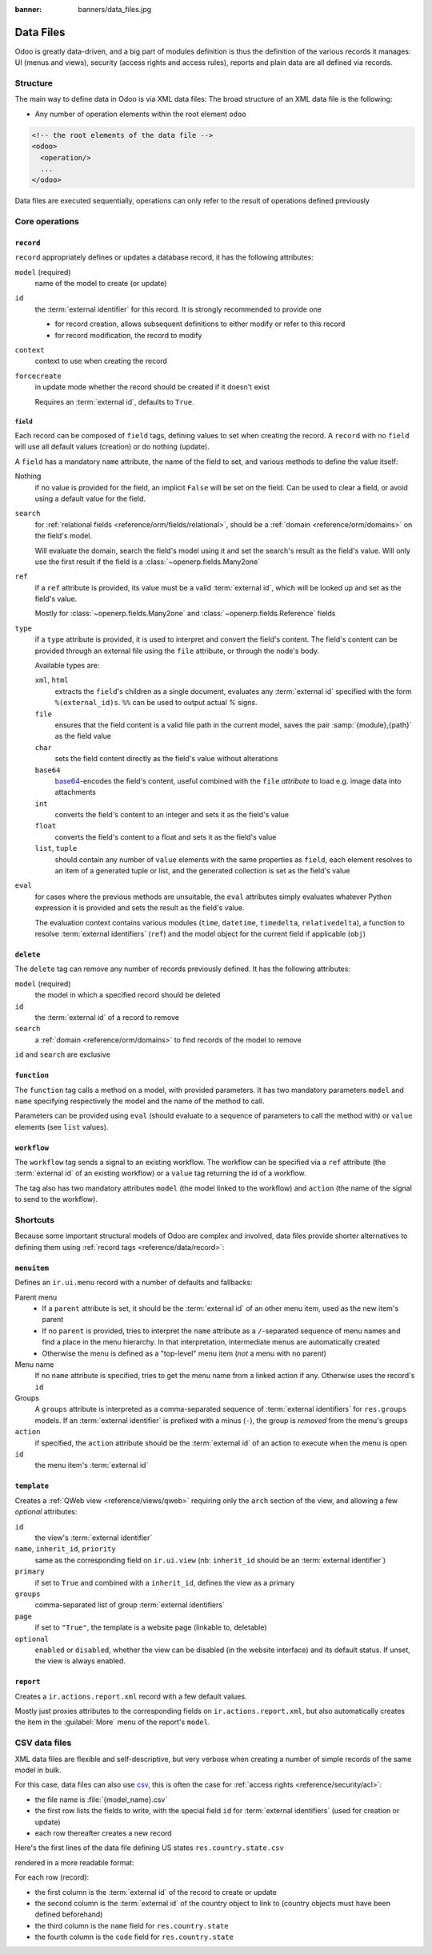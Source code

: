 :banner: banners/data_files.jpg

.. _reference/data:

==========
Data Files
==========

Odoo is greatly data-driven, and a big part of modules definition is thus
the definition of the various records it manages: UI (menus and views),
security (access rights and access rules), reports and plain data are all
defined via records.

Structure
=========

The main way to define data in Odoo is via XML data files: The broad structure
of an XML data file is the following:

* Any number of operation elements within the root element ``odoo``

.. code-block:: xml

    <!-- the root elements of the data file -->
    <odoo>
      <operation/>
      ...
    </odoo>

Data files are executed sequentially, operations can only refer to the result
of operations defined previously

Core operations
===============

.. _reference/data/record:

``record``
----------

``record`` appropriately defines or updates a database record, it has the
following attributes:

``model`` (required)
    name of the model to create (or update)
``id``
    the :term:`external identifier` for this record. It is strongly
    recommended to provide one

    * for record creation, allows subsequent definitions to either modify or
      refer to this record
    * for record modification, the record to modify
``context``
    context to use when creating the record
``forcecreate``
    in update mode whether the record should be created if it doesn't exist

    Requires an :term:`external id`, defaults to ``True``.

``field``
'''''''''

Each record can be composed of ``field`` tags, defining values to set when
creating the record. A ``record`` with no ``field`` will use all default
values (creation) or do nothing (update).

A ``field`` has a mandatory ``name`` attribute, the name of the field to set,
and various methods to define the value itself:

Nothing
    if no value is provided for the field, an implicit ``False`` will be set
    on the field. Can be used to clear a field, or avoid using a default value
    for the field.
``search``
    for :ref:`relational fields <reference/orm/fields/relational>`, should be
    a :ref:`domain <reference/orm/domains>` on the field's model.

    Will evaluate the domain, search the field's model using it and set the
    search's result as the field's value. Will only use the first result if
    the field is a :class:`~openerp.fields.Many2one`
``ref``
    if a ``ref`` attribute is provided, its value must be a valid
    :term:`external id`, which will be looked up and set as the field's value.

    Mostly for :class:`~openerp.fields.Many2one` and
    :class:`~openerp.fields.Reference` fields
``type``
    if a ``type`` attribute is provided, it is used to interpret and convert
    the field's content. The field's content can be provided through an
    external file using the ``file`` attribute, or through the node's body.

    Available types are:

    ``xml``, ``html``
        extracts the ``field``'s children as a single document, evaluates
        any :term:`external id` specified with the form ``%(external_id)s``.
        ``%%`` can be used to output actual *%* signs.
    ``file``
        ensures that the field content is a valid file path in the current
        model, saves the pair :samp:`{module},{path}` as the field value
    ``char``
        sets the field content directly as the field's value without
        alterations
    ``base64``
        base64_-encodes the field's content, useful combined with the ``file``
        *attribute* to load e.g. image data into attachments
    ``int``
        converts the field's content to an integer and sets it as the field's
        value
    ``float``
        converts the field's content to a float and sets it as the field's
        value
    ``list``, ``tuple``
        should contain any number of ``value`` elements with the same
        properties as ``field``, each element resolves to an item of a
        generated tuple or list, and the generated collection is set as the
        field's value
``eval``
    for cases where the previous methods are unsuitable, the ``eval``
    attributes simply evaluates whatever Python expression it is provided and
    sets the result as the field's value.

    The evaluation context contains various modules (``time``, ``datetime``,
    ``timedelta``, ``relativedelta``), a function to resolve :term:`external
    identifiers` (``ref``) and the model object for the current field if
    applicable (``obj``)

``delete``
----------

The ``delete`` tag can remove any number of records previously defined. It
has the following attributes:

``model`` (required)
    the model in which a specified record should be deleted
``id``
    the :term:`external id` of a record to remove
``search``
    a :ref:`domain <reference/orm/domains>` to find records of the model to
    remove

``id`` and ``search`` are exclusive

``function``
------------

The ``function`` tag calls a method on a model, with provided parameters.
It has two mandatory parameters ``model`` and ``name`` specifying respectively
the model and the name of the method to call.

Parameters can be provided using ``eval`` (should evaluate to a sequence of
parameters to call the method with) or ``value`` elements (see ``list``
values).

``workflow``
------------

The ``workflow`` tag sends a signal to an existing workflow. The workflow
can be specified via a ``ref`` attribute (the :term:`external id` of
an existing workflow) or a ``value`` tag returning the id of a workflow.

The tag also has two mandatory attributes ``model`` (the model linked to the
workflow) and ``action`` (the name of the signal to send to the workflow).

.. ignored assert

Shortcuts
=========

Because some important structural models of Odoo are complex and involved,
data files provide shorter alternatives to defining them using
:ref:`record tags <reference/data/record>`:

``menuitem``
------------

Defines an ``ir.ui.menu`` record with a number of defaults and fallbacks:

Parent menu
    * If a ``parent`` attribute is set, it should be the :term:`external id`
      of an other menu item, used as the new item's parent
    * If no ``parent`` is provided, tries to interpret the ``name`` attribute
      as a ``/``-separated sequence of menu names and find a place in the menu
      hierarchy. In that interpretation, intermediate menus are automatically
      created
    * Otherwise the menu is defined as a "top-level" menu item (*not* a menu
      with no parent)
Menu name
    If no ``name`` attribute is specified, tries to get the menu name from
    a linked action if any. Otherwise uses the record's ``id``
Groups
    A ``groups`` attribute is interpreted as a comma-separated sequence of
    :term:`external identifiers` for ``res.groups`` models. If an
    :term:`external identifier` is prefixed with a minus (``-``), the group
    is *removed* from the menu's groups
``action``
    if specified, the ``action`` attribute should be the :term:`external id`
    of an action to execute when the menu is open
``id``
    the menu item's :term:`external id`

.. _reference/data/template:

``template``
------------

Creates a :ref:`QWeb view <reference/views/qweb>` requiring only the ``arch``
section of the view, and allowing a few *optional* attributes:

``id``
    the view's :term:`external identifier`
``name``, ``inherit_id``, ``priority``
    same as the corresponding field on ``ir.ui.view`` (nb: ``inherit_id``
    should be an :term:`external identifier`)
``primary``
    if set to ``True`` and combined with a ``inherit_id``, defines the view
    as a primary
``groups``
    comma-separated list of group :term:`external identifiers`
``page``
    if set to ``"True"``, the template is a website page (linkable to,
    deletable)
``optional``
    ``enabled`` or ``disabled``, whether the view can be disabled (in the
    website interface) and its default status. If unset, the view is always
    enabled.

``report``
----------

Creates a ``ir.actions.report.xml`` record with a few default values.

Mostly just proxies attributes to the corresponding fields on
``ir.actions.report.xml``, but also automatically creates the item in the
:guilabel:`More` menu of the report's ``model``.

.. ignored url, act_window and ir_set

CSV data files
==============

XML data files are flexible and self-descriptive, but very verbose when
creating a number of simple records of the same model in bulk.

For this case, data files can also use csv_, this is often the case for
:ref:`access rights <reference/security/acl>`:

* the file name is :file:`{model_name}.csv`
* the first row lists the fields to write, with the special field ``id``
  for :term:`external identifiers` (used for creation or update)
* each row thereafter creates a new record

Here's the first lines of the data file defining US states
``res.country.state.csv``


rendered in a more readable format:


For each row (record):

* the first column is the :term:`external id` of the record to create or
  update
* the second column is the :term:`external id` of the country object to link
  to (country objects must have been defined beforehand)
* the third column is the ``name`` field for ``res.country.state``
* the fourth column is the ``code`` field for ``res.country.state``

.. _base64: http://tools.ietf.org/html/rfc3548.html#section-3
.. _csv: http://en.wikipedia.org/wiki/Comma-separated_values
